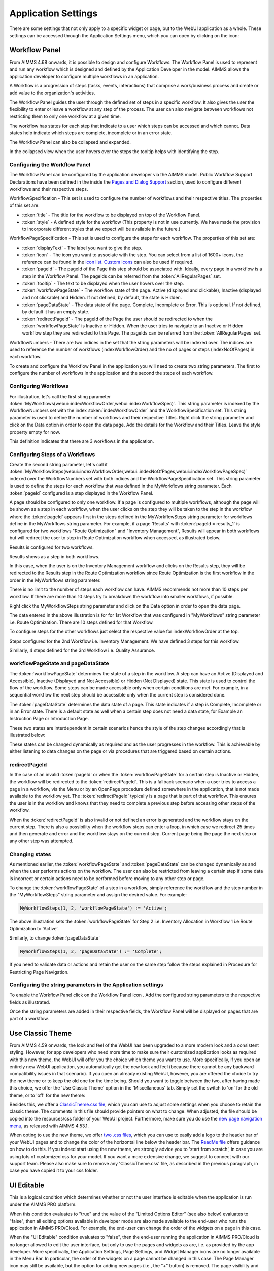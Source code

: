 Application Settings
====================

.. |applicationsettings-icon| image:: images/applicationsettings-icon.png

.. |application-settings-open| image:: images/app_settings_open_new.png

.. |use-classic-theme-on| image:: images/use_classic_theme_on.png

.. |workflowicon| image:: images/workflowicon.png

There are some settings that not only apply to a specific widget or page, but to the WebUI application as a whole. 
These settings can be accessed through the Application Settings menu, which you can open by clicking on the |applicationsettings-icon| icon:

.. image:: images/app_settings_open_new_workflow.png
    :align: center

Workflow Panel
--------------

From AIMMS 4.68 onwards, it is possible to design and configure Workflows. The Workflow Panel is used to represent and run any workflow which is designed and defined by the Application Developer in the model. AIMMS allows the application developer to configure multiple workflows in an application.

A Workflow is a progression of steps (tasks, events, interactions) that comprise a work/business process and create or add value to the organization's activities. 

The Workflow Panel guides the user through the defined set of steps in a specific workflow. It also gives the user the flexibility to enter or leave a workflow at any step of the process. The user can also navigate between workflows not restricting them to only one workflow at a given time. 

The workflow has states for each step that indicate to a user which steps can be accessed and which cannot. Data states help indicate which steps are complete, incomplete or in an error state. 

.. image:: images/Workflow_Demo.png
    :align: center

The Workflow Panel can also be collapsed and expanded.

.. image:: images/Workflow_ExpandedCollapsed.png
    :align: center
    :scale: 75

In the collapsed view when the user hovers over the steps the tooltip helps with identifying the step.

.. image:: images/Workflow_CollapsedTooltips.png
    :align: center


Configuring the Workflow Panel
++++++++++++++++++++++++++++++

The Workflow Panel can be configured by the application developer via the AIMMS model. Public Workflow Support Declarations have been defined in the inside the `Pages and Dialog Support <library.html#pages-and-dialog-support-section>`_ section, used to configure different workflows and their respective steps.

WorkflowSpecification - This set is used to configure the number of workflows and their respective titles. The properties of this set are:

* :token:`title` - The title for the workflow to be displayed on top of the Workflow Panel.
* :token:`style` - A defined style for the workflow (This property is not in use currently. We have made the provision to incorporate different styles that we expect will be available in the future.)

WorkflowPageSpecification - This set is used to configure the steps for each workflow. The properties of this set are:

* :token:`displayText` - The label you want to give the step.
* :token:`icon` - The icon you want to associate with the step. You can select from a list of 1600+ icons, the reference can be found in the `icon list <../_static/aimms-icons/icons-reference.html>`_. `Custom icons <folder.html#custom-icon-sets>`_ can also be used if required.
* :token:`pageId` - The pageId of the Page this step should be associated with. Ideally, every page in a workflow is a step in the Workflow Panel. The pageIds can be referred from the :token:`AllRegularPages` set.
* :token:`tooltip` - The text to be displayed when the user hovers over the step.
* :token:`workflowPageState` - The workflow state of the page. Active (displayed and clickable), Inactive (displayed and not clickable) and Hidden. If not defined, by default, the state is Hidden. 
* :token:`pageDataState` - The data state of the page. Complete, Incomplete or Error. This is optional. If not defined, by default it has an empty state.
* :token:`redirectPageId` - The pageId of the Page the user should be redirected to when the :token:`workflowPageState` is Inactive or Hidden. When the user tries to navigate to an Inactive or Hidden workflow step they are redirected to this Page. The pageIds can be referred from the :token:`AllRegularPages` set.

WorkflowNumbers - There are two indices in the set that the string parameters will be indexed over. The indices are used to reference the number of workflows (indexWorkflowOrder) and the no of pages or steps (indexNoOfPages) in each workflow. 

To create and configure the Workflow Panel in the application you will need to create two string parameters. The first to configure the number of workflows in the application and the second the steps of each workflow.

Configuring Workflows
+++++++++++++++++++++

For illustration, let's call the first sting parameter :token:`MyWorkflows(webui::indexWorkflowOrder,webui::indexWorkflowSpec)`. This string parameter is indexed by the WorkflowNumbers set with the index :token:`indexWorkflowOrder` and the WorkflowSpecification set. This string parameter is used to define the number of workflows and their respective Titles. Right click the string parameter and click on the Data option in order to open the data page. Add the details for the Workflow and their Titles. Leave the style property empty for now.

.. image:: images/Workflow_MyWorkflowsParameter.png
    :align: center

This definition indicates that there are 3 workflows in the application.

Configuring Steps of a Workflows
++++++++++++++++++++++++++++++++

Create the second string parameter, let's call it :token:`MyWorkflowSteps(webui::indexWorkflowOrder,webui::indexNoOfPages,webui::indexWorkflowPageSpec)` indexed over the WorkflowNumbers set with both indices and the WorkflowPageSpecification set. This string parameter is used to define the steps for each workflow that was defined in the MyWorkflows string parameter. Each :token:`pageId` configured is a step displayed in the Workflow Panel.

A page should be configured to only one workflow. If a page is configured to multiple workflows, although the page will be shown as a step in each workflow, when the user clicks on the step they will be taken to the step in the workflow where the :token:`pageId` appears first in the steps defined in the MyWorkflowSteps string parameter for workflows define in the MyWorkflows string parameter. For example, if a page 'Results' with :token:`pageId = results_1` is configured for two workflows "Route Optimization" and "Inventory Management", Results will appear in both workflows but will redirect the user to step in Route Optimization workflow when accessed, as illustrated below.

Results is configured for two workflows.

.. image:: images/Workflow_Pagein2Workflows_1.png
    :align: center


Results shows as a step in both workflows.

.. image:: images/Workflow_Pagein2Workflows_2.png
    :align: center
    :scale: 75

In this case, when the user is on the Inventory Management workflow and clicks on the Results step, they will be redirected to the Results step in the Route Optimization workflow since Route Optimization is the first workflow in the order in the MyWorkflows string parameter.

There is no limit to the number of steps each workflow can have. AIMMS recommends not more than 10 steps per workflow. If there are more than 10 steps try to breakdown the workflow into smaller workflows, if possible.

Right click the MyWorkflowSteps string parameter and click on the Data option in order to open the data page.

.. image:: images/Workflow_MyWorkflowStepsParameter_1.png
    :align: center

The data entered in the above illustration is for for 1st Workflow that was configured in "MyWorkflows" string parameter i.e. Route Optimization. There are 10 steps defined for that Workflow.

To configure steps for the other workflows just select the respective value for indexWorkflowOrder at the top.

Steps configured for the 2nd Workflow i.e. Inventory Management. We have defined 3 steps for this workflow.

.. image:: images/Workflow_MyWorkflowStepsParameter_2.png
    :align: center

Similarly, 4 steps defined for the 3rd Workflow i.e. Quality Assurance.

.. image:: images/Workflow_MyWorkflowStepsParameter_3.png
    :align: center

workflowPageState and pageDataState
+++++++++++++++++++++++++++++++++++

The :token:`workflowPageState` determines the state of a step in the workflow. A step can have an Active (Displayed and Accessible), Inactive (Displayed and Not Accessible) or Hidden (Not Displayed) state. This state is used to control the flow of the workflow. Some steps can be made accessible only when certain conditions are met. For example, in a sequential workflow the next step should be accessible only when the current step is considered done. 

.. image:: images/Workflow_ActiveInactiveState.png
    :align: center

The :token:`pageDataState` determines the data state of a page. This state indicates if a step is Complete, Incomplete or in an Error state. There is a default state as well when a certain step does not need a data state, for Example an Instruction Page or Introduction Page.

.. image:: images/Workflow_PageDataStates.png
    :align: center

These two states are interdependent in certain scenarios hence the  style of the step changes accordingly that is illustrated below:

.. image:: images/Workflow_Workflowanddatastatecombo.png
    :align: center

These states can be changed dynamically as required and as the user progresses in the workflow. This is achievable by either listening to data changes on the page or via procedures that are triggered based on certain actions. 

redirectPageId
++++++++++++++

In the case of an invalid :token:`pageId` or when the :token:`workflowPageState` for a certain step is Inactive or Hidden, the workflow will be redirected to the :token:`redirectPageId`. This is a fallback scenario when a user tries to access a page in a workflow, via the Menu or by an OpenPage procedure defined somewhere in the application, that is not made available to the workflow yet. The :token:`redirectPageId` typically is a page that is part of that workflow. This ensures the user is in the workflow and knows that they need to complete a previous step before accessing other steps of the workflow.

When the :token:`redirectPageId` is also invalid or not defined an error is generated and the workflow stays on the current step. There is also a possibility when the workflow steps can enter a loop, in which case we redirect 25 times and then generate and error and the workflow stays on the current step. Current page being the page the next step or any other step was attempted.

Changing states
+++++++++++++++

As mentioned earlier, the :token:`workflowPageState` and :token:`pageDataState` can be changed dynamically as and when the user performs actions on the workflow. The user can also be restricted from leaving a certain step if some data is incorrect or certain actions need to be performed before moving to any other step or page.

To change the :token:`workflowPageState` of a step in a workflow, simply reference the workflow and the step number in the "MyWorkflowSteps" string parameter and assign the desired value. For example:

.. code:: 

    MyWorkflowSteps(1, 2, 'workflowPageState') := 'Active';

The above illustration sets the :token:`workflowPageState` for Step 2 i.e. Inventory Allocation in Workflow 1 i.e Route Optimization to 'Active'.

.. image:: images/Workflow_ChangeState.png
    :align: center


Similarly, to change :token:`pageDataState`

.. code:: 

    MyWorkflowSteps(1, 2, 'pageDataState') := 'Complete';

If you need to validate data or actions and retain the user on the same step follow the steps explained in Procedure for Restricting Page Navigation.


Configuring the string parameters in the Application settings
+++++++++++++++++++++++++++++++++++++++++++++++++++++++++++++

To enable the Workflow Panel click on the Workflow Panel icon |workflowicon|. Add the configured string parameters to the respective fields as illustrated.

.. image:: images/Workflow_ConfiguringStringParameters.png
    :align: center

Once the string parameters are added in their respective fields, the Workflow Panel will be displayed on pages that are part of a workflow.


Use Classic Theme
-----------------

From AIMMS 4.59 onwards, the look and feel of the WebUI has been upgraded to a more modern look and a consistent styling. 
However, for app developers who need more time to make sure their customized application looks as required with this new theme, 
the WebUI will offer you the choice which theme you want to use. More specifically, if you open an entirely new WebUI application, 
you automatically get the new look and feel (because there cannot be any backward compatibility issues in that scenario). 
If you open an already existing WebUI, however, you are offered the choice to try the new theme or to keep the old one for the time being. 
Should you want to toggle between the two, after having made this choice, we offer the 'Use Classic Theme' option in the 'Miscellaneous' tab. 
Simply set the switch to 'on' for the old theme, or to 'off' for the new theme:

.. image:: images/use_classic_theme_on.png
    :align: center
	
Besides this, we offer a `ClassicTheme.css file <https://gitlab.aimms.com/public-repos/retain-classic-theme>`_, which you can use to adjust some settings when you choose to retain the classic theme. The comments in this file should provide pointers on what to change. When adjusted, the file should be copied into the resources/css folder of your WebUI project. Furthermore, make sure you do use the `new page navigation menu <https://aimms.com/english/developers/downloads/product-information/new-features/#UX20Menu>`_, as released with AIMMS 4.53.1. 


When opting to use the new theme, we offer `two .css files <https://gitlab.aimms.com/public-repos/adjust-new-theme>`_, which you can use to easily add a logo to the header bar of your WebUI pages and to change the color of the horizontal line below the header bar. The `ReadMe file <https://gitlab.aimms.com/public-repos/adjust-new-theme/blob/master/README.md>`_ offers guidance on how to do this. If you indeed start using the new theme, we strongly advice you to 'start from scratch', in case you are using lots of customized css for your model. If you want a more extensive change, we suggest to connect with our support team. Please also make sure to remove any 'ClassicTheme.css' file, as described in the previous paragraph, in case you have copied it to your css folder.

UI Editable
-----------

This is a logical condition which determines whether or not the user interface is editable when the application is run under the AIMMS PRO platform.

When this condition evaluates to "true" and the value of the "Limited Options Editor" (see also below) evaluates to "false", then all editing options available in developer mode 
are also made available to the end-user who runs the application in AIMMS PRO/Cloud. For example, the end-user can change the order of the widgets on a page in this case.

When the "UI Editable" condition evaluates to "false", then the end-user running the application in AIMMS PRO/Cloud is no longer allowed to edit the user interface, but only to use the pages 
and widgets as are, i.e. as provided by the app developer. More specifically, the Application Settings, Page Settings, and Widget Manager icons are no longer available in the Menu Bar. In particular, 
the order of the widgets on a page cannot be changed in this case.
The Page Manager icon may still be available, but the option for adding new pages (i.e., the "+" button) is removed. The page visibility and the page settings (including page name) are not
editable by the end-user. The page order may be temporarily modified for visualization, but as soon as a complete re-load take place the original page order is re-established. 
Moreover, the "cog wheel" Settings icon is no longer available for any of the widgets, so the widget options are no longer editable.

Limited Option Editor(1/0)
--------------------------

This is a logical condition which determines whether or not the PRO user of the app gets limited access to the options in the widget/page editor.

Please note that, when the "UI Editable" option value evaluates to "false", then the value of this "Limited Options Editor" is not relevant.

When the "UI Editable" option value evaluates to "true" and the value of the "Limited Options Editor" evaluates to "true" as well, then the editing options available
in developer mode are made available to the end-user who runs the application in AIMMS PRO/Cloud except from the following:

* The Application Settings are not available for editing

* The Miscellaneous and Advanced sections are not available for editing in the Settings of any widget

For example, the order of the widgets on a page in the Widget Manager can still be changed in this latter case.

Licenseinfo
-----------

This a string option for some text about the used license which may be placed on the top of the menu bar.

Sidebar Open by Default
-----------------------

This is a logical condition which determines whether or not the Page Manager window is opened by default on the left side of the pages.  

Page Manager Hidden
-------------------

This is a logical condition which determines whether or not the Page Manager button on the menu bar is visible or is hidden.